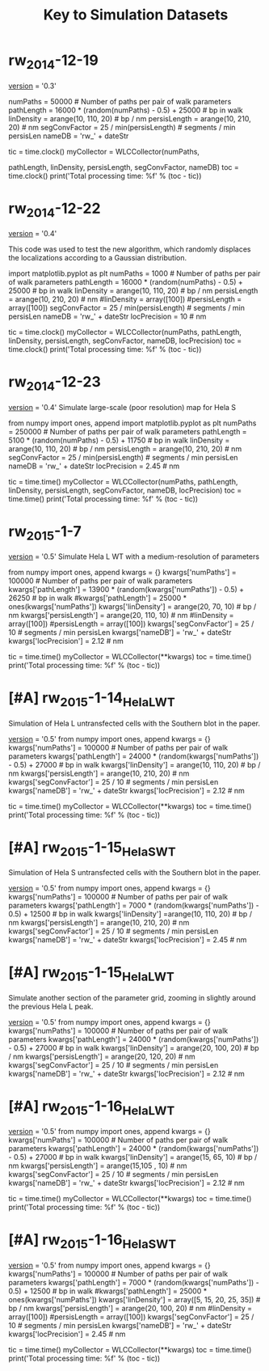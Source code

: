 #+TITLE: Key to Simulation Datasets

* rw_2014-12-19
__version__ = '0.3'

numPaths = 50000 # Number of paths per pair of walk parameters
pathLength =  16000 * (random(numPaths) - 0.5) + 25000 # bp in walk
linDensity = arange(10, 110, 20)  # bp / nm
persisLength = arange(10, 210, 20) # nm
segConvFactor = 25 / min(persisLength) # segments / min persisLen
nameDB = 'rw_' + dateStr

tic = time.clock()
myCollector = WLCCollector(numPaths,

			   pathLength,
			   linDensity,
			   persisLength,
			   segConvFactor,
			   nameDB)
toc = time.clock()
print('Total processing time: %f' % (toc - tic))

* rw_2014-12-22
__version__ = '0.4'

This code was used to test the new algorithm, which randomly displaces
the localizations according to a Gaussian distribution.

import matplotlib.pyplot as plt
numPaths = 1000 # Number of paths per pair of walk parameters
pathLength =  16000 * (random(numPaths) - 0.5) + 25000 # bp in walk
linDensity = arange(10, 110, 20)  # bp / nm
persisLength = arange(10, 210, 20) # nm
#linDensity = array([100])
#persisLength = array([100])
segConvFactor = 25 / min(persisLength) # segments / min persisLen
nameDB = 'rw_' + dateStr
locPrecision = 10 # nm

tic = time.clock()
myCollector = WLCCollector(numPaths,
			   pathLength,
			   linDensity,
			   persisLength,
			   segConvFactor,
			   nameDB,
			   locPrecision)
toc = time.clock()
print('Total processing time: %f' % (toc - tic))
    
* rw_2014-12-23
__version__ = '0.4'
Simulate large-scale (poor resolution) map for Hela S

from numpy import ones, append
import matplotlib.pyplot as plt
numPaths = 250000 # Number of paths per pair of walk parameters
pathLength =  5100 * (random(numPaths) - 0.5) + 11750 # bp in walk
linDensity = arange(10, 110, 20)  # bp / nm
persisLength = arange(10, 210, 20) # nm
segConvFactor = 25 / min(persisLength) # segments / min persisLen
nameDB = 'rw_' + dateStr
locPrecision = 2.45 # nm

tic = time.time()
myCollector = WLCCollector(numPaths,
			   pathLength,
			   linDensity,
			   persisLength,
			   segConvFactor,
			   nameDB,
			   locPrecision)
toc = time.time()
print('Total processing time: %f' % (toc - tic))

* rw_2015-1-7
__version__ = '0.5'
Simulate Hela L WT with a medium-resolution of parameters

from numpy import ones, append
kwargs = {}
kwargs['numPaths'] = 100000 # Number of paths per pair of walk parameters
kwargs['pathLength'] =  13900 * (random(kwargs['numPaths']) - 0.5) + 26250 # bp in walk
#kwargs['pathLength'] = 25000 * ones(kwargs['numPaths'])
kwargs['linDensity'] = arange(20, 70, 10)  # bp / nm
kwargs['persisLength'] = arange(20, 110, 10) # nm
#linDensity = array([100])
#persisLength = array([100])
kwargs['segConvFactor'] = 25 / 10 # segments / min persisLen
kwargs['nameDB'] = 'rw_' + dateStr
kwargs['locPrecision'] = 2.12 # nm

tic = time.time()
myCollector = WLCCollector(**kwargs)
toc = time.time()
print('Total processing time: %f' % (toc - tic))
* [#A] rw_2015-1-14_HelaL_WT
  Simulation of Hela L untransfected cells with the Southern blot in
  the paper.

  __version__ = '0.5'
  from numpy import ones, append
  kwargs = {}
  kwargs['numPaths'] = 100000 # Number of paths per pair of walk parameters
  kwargs['pathLength'] =  24000 * (random(kwargs['numPaths']) - 0.5) + 27000 # bp in walk
  kwargs['linDensity'] = arange(10, 110, 20)  # bp / nm
  kwargs['persisLength'] = arange(10, 210, 20) # nm
  kwargs['segConvFactor'] = 25 / 10 # segments / min persisLen
  kwargs['nameDB'] = 'rw_' + dateStr
  kwargs['locPrecision'] = 2.12 # nm

  tic = time.time()
  myCollector = WLCCollector(**kwargs)
  toc = time.time()
  print('Total processing time: %f' % (toc - tic))

* [#A] rw_2015-1-15_HelaS_WT

Simulation of Hela S untransfected cells with the Southern blot in the
paper.

__version__ = '0.5'
from numpy import ones, append
kwargs = {}
kwargs['numPaths'] = 100000 # Number of paths per pair of walk parameters
kwargs['pathLength'] =  7000 * (random(kwargs['numPaths']) - 0.5) + 12500 # bp in walk
kwargs['linDensity'] =arange(10, 110, 20)  # bp / nm
kwargs['persisLength'] = arange(10, 210, 20) # nm
kwargs['segConvFactor'] = 25 / 10 # segments / min persisLen
kwargs['nameDB'] = 'rw_' + dateStr
kwargs['locPrecision'] = 2.45 # nm

* [#A] rw_2015-1-15_HelaL_WT
Simulate another section of the parameter grid, zooming in slightly
around the previous Hela L peak.

__version__ = '0.5'
from numpy import ones, append
kwargs = {}
kwargs['numPaths'] = 100000 # Number of paths per pair of walk parameters
kwargs['pathLength'] =  24000 * (random(kwargs['numPaths']) - 0.5) + 27000 # bp in walk
kwargs['linDensity'] = arange(20, 100, 20)  # bp / nm
kwargs['persisLength'] = arange(20, 120, 20) # nm
kwargs['segConvFactor'] = 25 / 10 # segments / min persisLen
kwargs['nameDB'] = 'rw_' + dateStr
kwargs['locPrecision'] = 2.12 # nm

* [#A] rw_2015-1-16_HelaL_WT
  __version__ = '0.5'
  from numpy import ones, append
  kwargs = {}
  kwargs['numPaths'] = 100000 # Number of paths per pair of walk parameters
  kwargs['pathLength'] =  24000 * (random(kwargs['numPaths']) - 0.5) + 27000 # bp in walk
  kwargs['linDensity'] = arange(15, 65, 10)  # bp / nm
  kwargs['persisLength'] = arange(15,105 , 10) # nm 
  kwargs['segConvFactor'] = 25 / 10 # segments / min persisLen
  kwargs['nameDB'] = 'rw_' + dateStr
  kwargs['locPrecision'] = 2.12 # nm

  tic = time.time()
  myCollector = WLCCollector(**kwargs)
  toc = time.time()
  print('Total processing time: %f' % (toc - tic))
* [#A] rw_2015-1-16_HelaS_WT
  __version__ = '0.5'
  from numpy import ones, append
  kwargs = {}
  kwargs['numPaths'] = 100000 # Number of paths per pair of walk parameters
  kwargs['pathLength'] =  7000 * (random(kwargs['numPaths']) - 0.5) + 12500 # bp in walk
  #kwargs['pathLength'] = 25000 * ones(kwargs['numPaths'])
  kwargs['linDensity'] = array([5, 15, 20, 25, 35])  # bp / nm
  kwargs['persisLength'] = arange(20, 100, 20) # nm
  #linDensity = array([100])
  #persisLength = array([100])
  kwargs['segConvFactor'] = 25 / 10 # segments / min persisLen
  kwargs['nameDB'] = 'rw_' + dateStr
  kwargs['locPrecision'] = 2.45 # nm

  tic = time.time()
  myCollector = WLCCollector(**kwargs)
  toc = time.time()
  print('Total processing time: %f' % (toc - tic))
